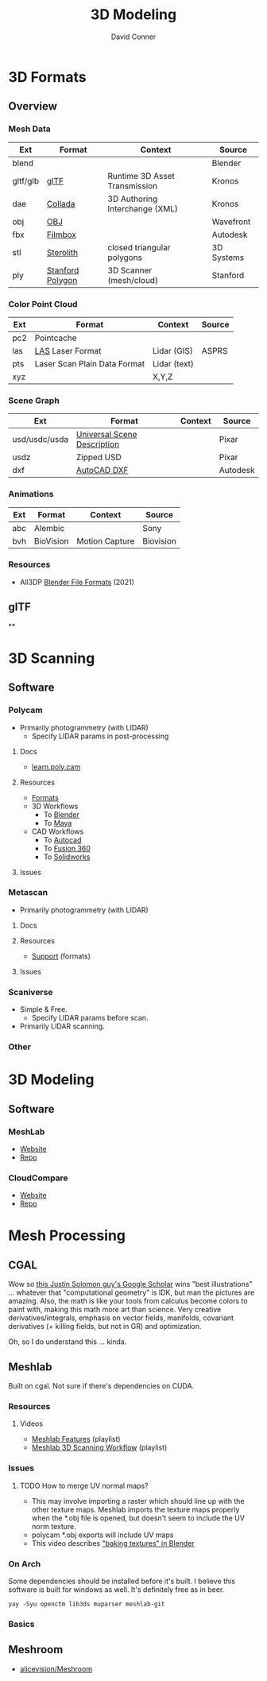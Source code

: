 :PROPERTIES:
:ID:       d28b59f0-b6d5-4e7e-a588-d014bd24cc82
:END:
#+TITLE: 3D Modeling
#+AUTHOR:    David Conner
#+EMAIL:     noreply@te.xel.io
#+DESCRIPTION: notes on 3D modeling, formats and scanning

* 3D Formats

** Overview

*** Mesh Data
|----------+------------------+--------------------------------+------------|
| Ext      | Format           | Context                        | Source     |
|----------+------------------+--------------------------------+------------|
| blend    |                  |                                | Blender    |
| gltf/glb | [[https://www.khronos.org/gltf/][glTF]]             | Runtime 3D Asset Transmission  | Kronos     |
| dae      | [[https://www.khronos.org/collada/][Collada]]          | 3D Authoring Interchange (XML) | Kronos     |
| obj      | [[https://en.wikipedia.org/wiki/Wavefront_.obj_file][OBJ]]              |                                | Wavefront  |
| fbx      | [[https://www.autodesk.com/products/fbx/overview][Filmbox]]          |                                | Autodesk   |
| stl      | [[https://en.wikipedia.org/wiki/STL_(file_format)][Sterolith]]        | closed triangular polygons     | 3D Systems |
| ply      | [[https://web.archive.org/web/20161204152348/http://www.dcs.ed.ac.uk/teaching/cs4/www/graphics/Web/ply.html][Stanford Polygon]] | 3D Scanner (mesh/cloud)        | Stanford   |
|----------+------------------+--------------------------------+------------|

*** Color Point Cloud
|-----+------------------------------+--------------+--------|
| Ext | Format                       | Context      | Source |
|-----+------------------------------+--------------+--------|
| pc2 | Pointcache                   |              |        |
| las | [[https://en.wikipedia.org/wiki/LAS_file_format][LAS]] Laser Format             | Lidar (GIS)  | ASPRS  |
| pts | Laser Scan Plain Data Format | Lidar (text) |        |
| xyz |                              | X,Y,Z        |        |
|-----+------------------------------+--------------+--------|

*** Scene Graph
|---------------+-----------------------------+---------+----------|
| Ext           | Format                      | Context | Source   |
|---------------+-----------------------------+---------+----------|
| usd/usdc/usda | [[https://graphics.pixar.com/usd/release/tut_converting_between_layer_formats.html][Universal Scene Description]] |         | Pixar    |
| usdz          | Zipped USD                  |         | Pixar    |
| dxf           | [[https://all3dp.com/2/dxf-file-format-simply-explained/][AutoCAD DXF]]                 |         | Autodesk |
|---------------+-----------------------------+---------+----------|

*** Animations
|-----+-----------+----------------+-----------|
| Ext | Format    | Context        | Source    |
|-----+-----------+----------------+-----------|
| abc | Alembic   |                | Sony      |
| bvh | BioVision | Motion Capture | Biovision |
|-----+-----------+----------------+-----------|

*** Resources
+ All3DP [[https://all3dp.com/2/blender-file-format-overview/][Blender File Formats]] (2021)

** glTF

**

* 3D Scanning

** Software

*** Polycam

+ Primarily photogrammetry (with LIDAR)
  - Specify LIDAR params in post-processing

**** Docs
+ [[https://learn.poly.cam/][learn.poly.cam]]

**** Resources
+ [[https://learn.poly.cam/product-faqs/does-polycam-export-in-format][Formats]]
+ 3D Workflows
  - To [[https://learn.poly.cam/polycam-to-blenderhttps://www.youtube.com/watch?v=1HxJiwihi6g&feature=emb_imp_woyt][Blender]]
  - To [[https://www.youtube.com/watch?v=m_VXEBirRWE&feature=emb_imp_woyt][Maya]]
+ CAD Workflows
  - To [[https://www.youtube.com/watch?t=1&v=3FE_8ltkLNM&feature=emb_imp_woyt][Autocad]]
  - To [[https://www.youtube.com/watch?v=FYo7RSg9i60&feature=emb_imp_woyt][Fusion 360]]
  - To [[https://www.youtube.com/watch?v=QV-kEL1RH98&feature=emb_imp_woyt][Solidworks]]

**** Issues

*** Metascan

+ Primarily photogrammetry (with LIDAR)

**** Docs

**** Resources
+ [[https://metascan.ai/support][Support]] (formats)

**** Issues

*** Scaniverse
+ Simple & Free.
  - Specify LIDAR params before scan.
+ Primarily LIDAR scanning.

*** Other

* 3D Modeling

** Software
*** MeshLab
+ [[https://www.meshlab.net/][Website]]
+ [[https://github.com/cnr-isti-vclab/meshlab][Repo]]

*** CloudCompare
+ [[https://www.cloudcompare.org/][Website]]
+ [[https://github.com/cloudcompare/cloudcompare][Repo]]

* Mesh Processing

** CGAL

Wow so [[https://scholar.google.com/citations?user=pImSVwoAAAAJ&hl=en][this Justin Solomon guy's Google Scholar]] wins "best illustrations" ...
whatever that "computational geometry" is IDK, but man the pictures are amazing.
Also, the math is like your tools from calculus become colors to paint with,
making this math more art than science. Very creative derivatives/integrals,
emphasis on vector fields, manifolds, covariant derivatives (+ killing fields,
but not in GR) and optimization.

Oh, so I do understand this ... kinda.

** Meshlab

Built on cgal. Not sure if there's dependencies on CUDA.

*** Resources
**** Videos
+ [[https://www.youtube.com/playlist?list=PL60mCsep96JcJz_SIfXblsVmI1TYMsQJc][Meshlab Features]] (playlist)
+ [[https://www.youtube.com/playlist?list=PL53FAE3EB5734126E][Meshlab 3D Scanning Workflow]] (playlist)

*** Issues
**** TODO How to merge UV normal maps?
+ This may involve importing a raster which should line up with the other
  texture maps. Meshlab imports the texture maps properly when the *.obj file is
  opened, but doesn't seem to include the UV norm texture.
+ polycam *.obj exports will include UV maps
+ This video describes [[https://www.youtube.com/watch?v=9X74tUMqKFc]["baking textures" in Blender]]


*** On Arch

Some dependencies should be installed before it's built. I believe this software
is built for windows as well. It's definitely free as in beer.

=yay -Syu openctm lib3ds muparser meshlab-git=

*** Basics

** Meshroom

+ [[https://github.com/alicevision/Meshroom][alicevision/Meshroom]]
